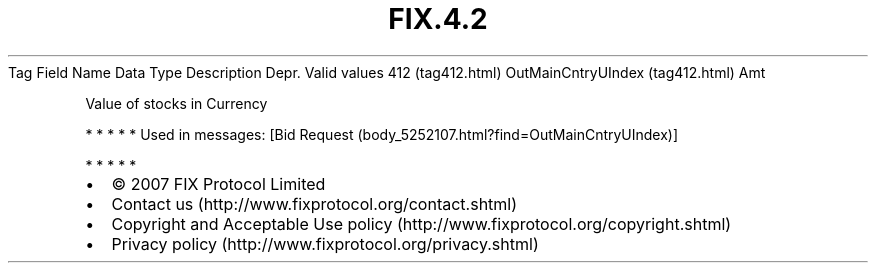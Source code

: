 .TH FIX.4.2 "" "" "Tag #412"
Tag
Field Name
Data Type
Description
Depr.
Valid values
412 (tag412.html)
OutMainCntryUIndex (tag412.html)
Amt
.PP
Value of stocks in Currency
.PP
   *   *   *   *   *
Used in messages:
[Bid Request (body_5252107.html?find=OutMainCntryUIndex)]
.PP
   *   *   *   *   *
.PP
.PP
.IP \[bu] 2
© 2007 FIX Protocol Limited
.IP \[bu] 2
Contact us (http://www.fixprotocol.org/contact.shtml)
.IP \[bu] 2
Copyright and Acceptable Use policy (http://www.fixprotocol.org/copyright.shtml)
.IP \[bu] 2
Privacy policy (http://www.fixprotocol.org/privacy.shtml)
